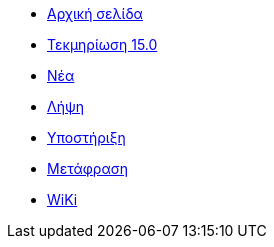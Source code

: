 // all pages are in folders by language, not in the web site directory
:stylesheet: ./css/slint.css
:toc: macro
:toclevels: 2
:toc-title: Content
:pdf-themesdir: themes
:pdf-theme: default
:sectnums:
[.liens]
--
[.mainmen]
* link:../el/home.html[Αρχική σελίδα]
* link:../el/HandBook.html[Τεκμηρίωση 15.0]
* link:../el/news.html[Νέα]
* https://slackware.uk/slint/x86_64/slint-15.0/iso/[Λήψη]
* link:../el/support.html[Υποστήριξη]
* link:../doc/translate_slint.html[Μετάφραση]
* link:../el/wiki.html[WiKi]

[.langmen]
